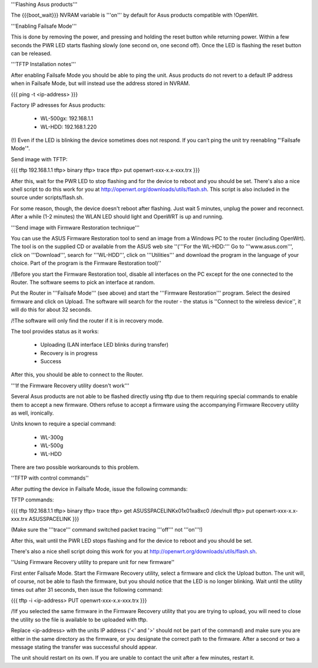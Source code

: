 '''Flashing Asus products'''

The {{{boot_wait}}} NVRAM variable is '''on''' by default for Asus products compatible with !OpenWrt.

'''Enabling Failsafe Mode'''

This is done by removing the power, and pressing and holding the reset button while returning power. Within a few seconds the PWR LED starts flashing slowly (one second on, one second off). Once the LED is flashing the reset button can be released.

'''TFTP Installation notes'''

After enabling Failsafe Mode you should be able to ping the unit. Asus products do not revert to a default IP address when in Failsafe Mode, but will instead use the address stored in NVRAM.

{{{
ping -t <ip-address>
}}}

Factory IP adresses for Asus products:

 * WL-500gx: 192.168.1.1
 * WL-HDD: 192.168.1.220

(!) Even if the LED is blinking the device sometimes does not respond. If you can’t ping the unit try reenabling "'Failsafe Mode'".

Send image with TFTP:

{{{
tftp 192.168.1.1
tftp> binary
tftp> trace
tftp> put openwrt-xxx-x.x-xxx.trx
}}}

After this, wait for the PWR LED to stop flashing and for the device to reboot and you should be set. There's also a nice shell script to do this work for you at http://openwrt.org/downloads/utils/flash.sh. This script is also included in the source under scripts/flash.sh.

For some reason, though, the device doesn't reboot after flashing. Just wait 5 minutes, unplug the power and reconnect. After a while (1-2 minutes) the WLAN LED should light and OpenWRT is up and running.

'''Send image with Firmware Restoration technique'''

You can use the ASUS Firmware Restoration tool to send an image from a Windows PC to the router (including OpenWrt). The tool is on the supplied CD or available from the ASUS web site ''('''For the WL-HDD:''' Go to '''www.asus.com''', click on '''Download''', search for '''WL-HDD''', click on '''Utilities''' and download the program in the language of your choice. Part of the program is the Firmware Restoration tool)''

/!\ Before you start the Firmware Restoration tool, disable all interfaces on the PC except for the one connected to the Router. The software seems to pick an interface at random.

Put the Router in '''Failsafe Mode''' (see above) and start the '''Firmware Restoration''' program. Select the desired firmware and click on Upload. The software will search for the router - the status is ''Connect to the wireless device'', it will do this for about 32 seconds.

/!\ The software will only find the router if it is in recovery mode.

The tool provides status as it works:

 * Uploading (LAN interface LED blinks during transfer)
 * Recovery is in progress
 * Success

After this, you should be able to connect to the Router.

'''If the Firmware Recovery utility doesn't work'''

Several Asus products are not able to be flashed directly using tftp due to them requiring special commands to enable them to accept a new firmware. Others refuse to accept a firmware using the accompanying Firmware Recovery utility as well, ironically.

Units known to require a special command:

 * WL-300g
 * WL-500g
 * WL-HDD 

There are two possible workarounds to this problem.

''TFTP with control commands''

After putting the device in Failsafe Mode, issue the following commands:

TFTP commands:

{{{
tftp 192.168.1.1
tftp> binary
tftp> trace
tftp> get ASUSSPACELINK\x01\x01\xa8\xc0 /dev/null
tftp> put openwrt-xxx-x.x-xxx.trx ASUSSPACELINK
}}}

(Make sure the '''trace''' command switched packet tracing '''off''' not '''on'''!)

After this, wait until the PWR LED stops flashing and for the device to reboot and you should be set.

There's also a nice shell script doing this work for you at http://openwrt.org/downloads/utils/flash.sh.

''Using Firmware Recovery utility to prepare unit for new firmware''

First enter Failsafe Mode. Start the Firmware Recovery utility, select a firmware and click the Upload button. The unit will, of course, not be able to flash the firmware, but you should notice that the LED is no longer blinking. Wait until the utility times out after 31 seconds, then issue the following command:

{{{
tftp -i <ip-address> PUT openwrt-xxx-x.x-xxx.trx
}}}

/!\ If you selected the same firmware in the Firmware Recovery utility that you are trying to upload, you will need to close the utility so the file is available to be uploaded with tftp.

Replace <ip-address> with the units IP address ('<' and '>' should not be part of the command) and make sure you are either in the same directory as the firmware, or you designate the correct path to the firmware. After a second or two a message stating the transfer was successful should appear.

The unit should restart on its own. If you are unable to contact the unit after a few minutes, restart it.
